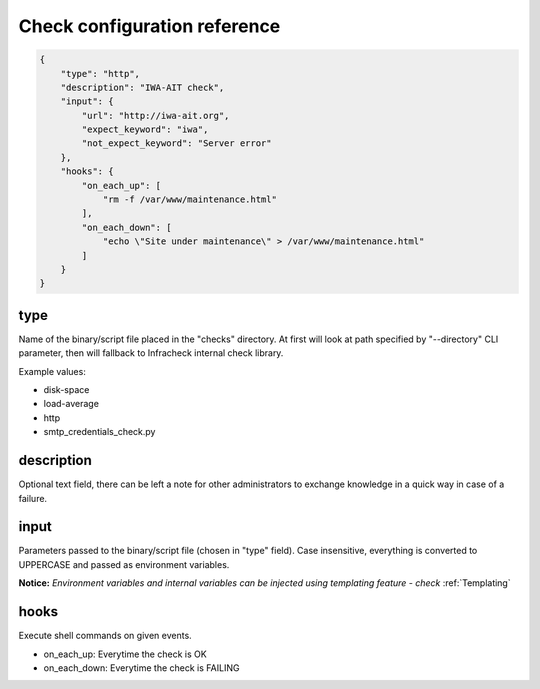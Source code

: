 Check configuration reference
#############################

.. code:: json

    {
        "type": "http",
        "description": "IWA-AIT check",
        "input": {
            "url": "http://iwa-ait.org",
            "expect_keyword": "iwa",
            "not_expect_keyword": "Server error"
        },
        "hooks": {
            "on_each_up": [
                "rm -f /var/www/maintenance.html"
            ],
            "on_each_down": [
                "echo \"Site under maintenance\" > /var/www/maintenance.html"
            ]
        }
    }


type
****

Name of the binary/script file placed in the "checks" directory. At first will look at path specified by "--directory"
CLI parameter, then will fallback to Infracheck internal check library.

Example values:

- disk-space
- load-average
- http
- smtp_credentials_check.py


description
***********

Optional text field, there can be left a note for other administrators to exchange knowledge in a quick way in case
of a failure.


input
*****

Parameters passed to the binary/script file (chosen in "type" field). Case insensitive, everything is converted
to UPPERCASE and passed as environment variables.

**Notice:** *Environment variables and internal variables can be injected using templating feature - check* :ref:`Templating`

hooks
*****

Execute shell commands on given events.

- on_each_up: Everytime the check is OK
- on_each_down: Everytime the check is FAILING

